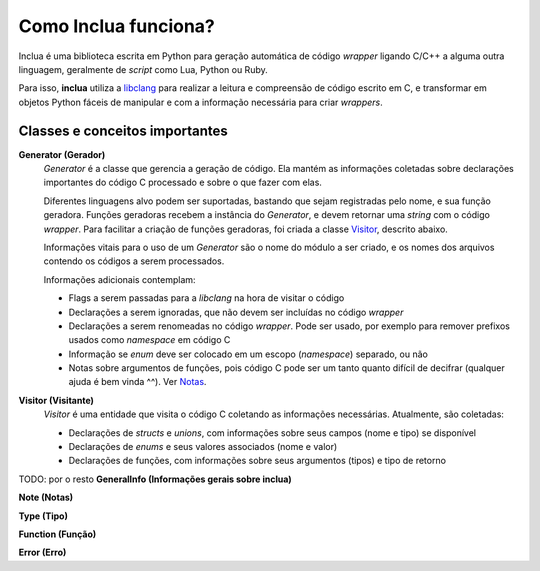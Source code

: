 Como Inclua funciona?
=====================
Inclua é uma biblioteca escrita em Python para geração automática de código
*wrapper* ligando C/C++ a alguma outra linguagem, geralmente de *script* como
Lua, Python ou Ruby.

Para isso, **inclua** utiliza a `libclang`_ para realizar
a leitura e compreensão de código escrito em C, e transformar em objetos
Python fáceis de manipular e com a informação necessária para criar
*wrappers*.

.. _libclang: http://clang.llvm.org/


Classes e conceitos importantes
-------------------------------
**Generator (Gerador)**
    *Generator* é a classe que gerencia a geração de código. Ela mantém as
    informações coletadas sobre declarações importantes do código C processado
    e sobre o que fazer com elas.

    Diferentes linguagens alvo podem ser suportadas, bastando que sejam
    registradas pelo nome, e sua função geradora. Funções geradoras recebem a
    instância do *Generator*, e devem retornar uma *string* com o código
    *wrapper*. Para facilitar a criação de funções geradoras, foi criada a
    classe `Visitor`_, descrito abaixo.

    Informações vitais para o uso de um *Generator* são o nome do módulo a ser
    criado, e os nomes dos arquivos contendo os códigos a serem processados.

    Informações adicionais contemplam:

    - Flags a serem passadas para a *libclang* na hora de visitar o código
    - Declarações a serem ignoradas, que não devem ser incluídas no código
      *wrapper*
    - Declarações a serem renomeadas no código *wrapper*. Pode ser usado, por
      exemplo para remover prefixos usados como *namespace* em código C
    - Informação se *enum* deve ser colocado em um escopo (*namespace*)
      separado, ou não
    - Notas sobre argumentos de funções, pois código C pode ser um tanto quanto
      difícil de decifrar (qualquer ajuda é bem vinda ^^). Ver `Notas`_.

.. _Notas: notas.rst

.. _Visitor:

**Visitor (Visitante)**
    *Visitor* é uma entidade que visita o código C coletando as informações
    necessárias. Atualmente, são coletadas:

    - Declarações de *structs* e *unions*, com informações sobre seus campos
      (nome e tipo) se disponível
    - Declarações de *enums* e seus valores associados (nome e valor)
    - Declarações de funções, com informações sobre seus argumentos (tipos) e
      tipo de retorno

TODO: por o resto
**GeneralInfo (Informações gerais sobre inclua)**

**Note (Notas)**

**Type (Tipo)**

**Function (Função)**

**Error (Erro)**
